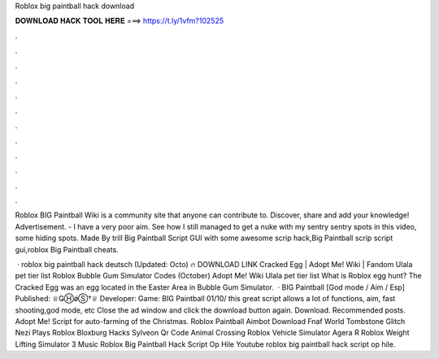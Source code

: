Roblox big paintball hack download



𝐃𝐎𝐖𝐍𝐋𝐎𝐀𝐃 𝐇𝐀𝐂𝐊 𝐓𝐎𝐎𝐋 𝐇𝐄𝐑𝐄 ===> https://t.ly/1vfm?102525



.



.



.



.



.



.



.



.



.



.



.



.

Roblox BIG Paintball Wiki is a community site that anyone can contribute to. Discover, share and add your knowledge! Advertisement. - I have a very poor aim. See how I still managed to get a nuke with my sentry  sentry spots in this video, some hiding spots. Made By trill Big Paintball Script GUI with some awesome scrip hack,Big Paintball scrip script gui,roblox Big Paintball cheats.

 · roblox big paintball hack deutsch (Updated: Octo) 🔥 DOWNLOAD LINK Cracked Egg | Adopt Me! Wiki | Fandom Ulala pet tier list Roblox Bubble Gum Simulator Codes (October) Adopt Me! Wiki Ulala pet tier list What is Roblox egg hunt? The Cracked Egg was an egg located in the Easter Area in Bubble Gum Simulator.  · BIG Paintball [God mode / Aim / Esp] Published: ♕ǤⒽǿⓈ†♕ Developer: Game: BIG Paintball 01/10/ this great script allows a lot of functions, aim, fast shooting,god mode, etc Close the ad window and click the download button again. Download. Recommended posts. Adopt Me! Script for auto-farming of the Christmas. Roblox Paintball Aimbot Download Fnaf World Tombstone Glitch Nezi Plays Roblox Bloxburg Hacks Sylveon Qr Code Animal Crossing Roblox Vehicle Simulator Agera R Roblox Weight Lifting Simulator 3 Music Roblox Big Paintball Hack Script Op Hile Youtube roblox big paintball hack script op hile.
